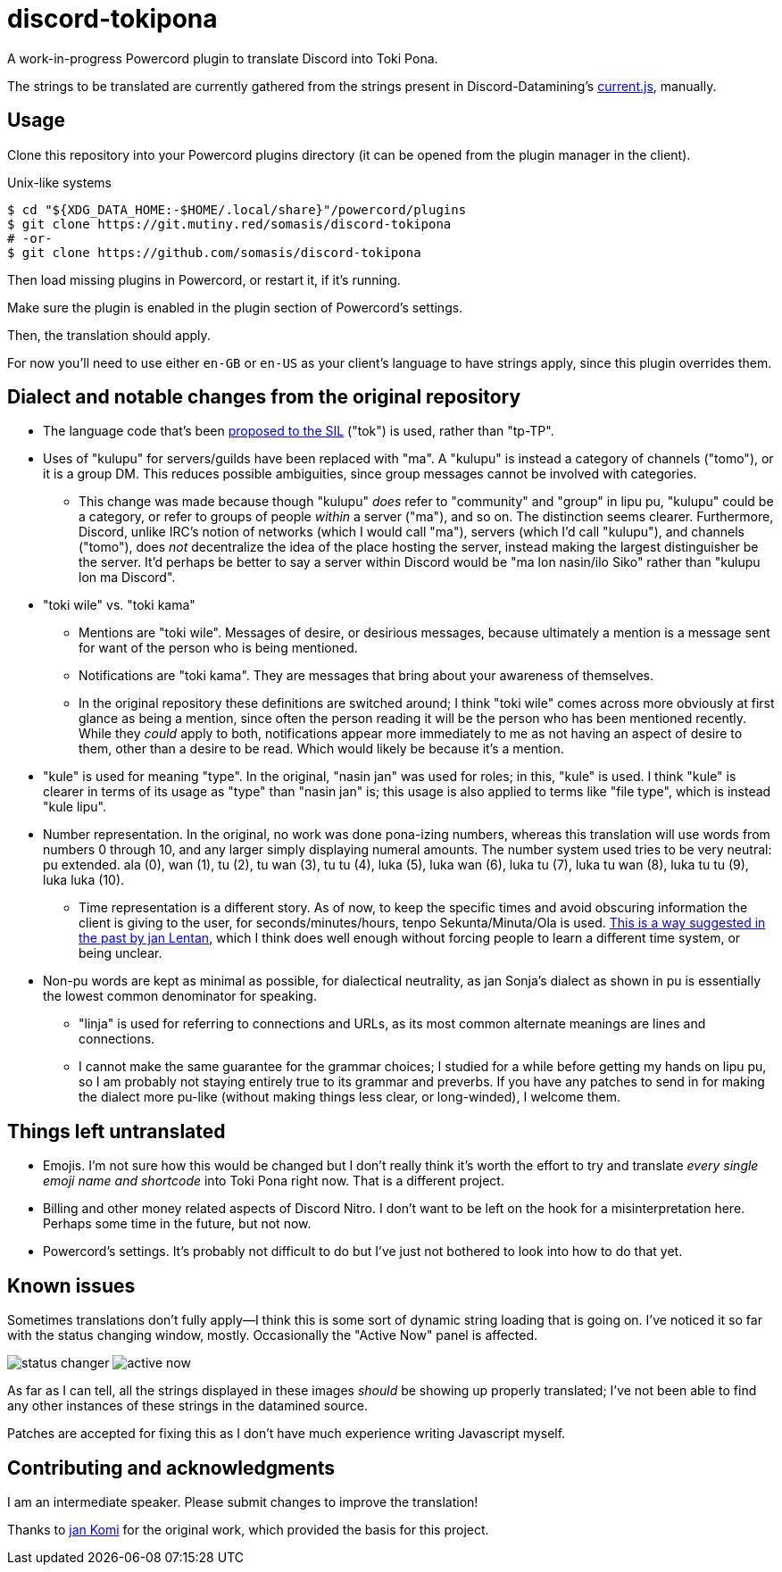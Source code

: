 = discord-tokipona

:url-discord: https://github.com/Discord-Datamining/Discord-Datamining/blob/master/current.js
:url-tenpo: https://www.reddit.com/r/tokipona/comments/mm4ezs/hard_translations/gtwjpzz
:url-sil: https://iso639-3.sil.org/request/2021-043

A work-in-progress Powercord plugin to translate Discord into Toki Pona.

The strings to be translated are currently gathered from the strings present in Discord-Datamining’s
{url-discord}[current.js], manually.

== Usage

Clone this repository into your Powercord plugins directory (it can be opened from the plugin
manager in the client).

.Unix-like systems
[literal]
$ cd "${XDG_DATA_HOME:-$HOME/.local/share}"/powercord/plugins
$ git clone https://git.mutiny.red/somasis/discord-tokipona
# -or-
$ git clone https://github.com/somasis/discord-tokipona

Then load missing plugins in Powercord, or restart it, if it's running.

Make sure the plugin is enabled in the plugin section of Powercord's settings.

Then, the translation should apply.

For now you’ll need to use either `en-GB` or `en-US` as your client’s language to have strings
apply, since this plugin overrides them.

== Dialect and notable changes from the original repository

* The language code that’s been {url-sil}[proposed to the SIL] ("tok") is used, rather than "tp-TP".
* Uses of "kulupu" for servers/guilds have been replaced with "ma".
  A "kulupu" is instead a category of channels ("tomo"), or it is a group DM.
  This reduces possible ambiguities, since group messages cannot be involved with categories.
    ** This change was made because though "kulupu" _does_ refer to "community" and "group" in lipu
       pu, "kulupu" could be a category, or refer to groups of people _within_ a server ("ma"), and
       so on. The distinction seems clearer.
       Furthermore, Discord, unlike IRC’s notion of networks (which I would call "ma"), servers
       (which I’d call "kulupu"), and channels ("tomo"), does _not_ decentralize the idea of the
       place hosting the server, instead making the largest distinguisher be the server.
       It’d perhaps be better to say a server within Discord would be "ma lon nasin/ilo Siko" rather
       than "kulupu lon ma Discord".
* "toki wile" vs. "toki kama"
    ** Mentions are "toki wile".
       Messages of desire, or desirious messages, because ultimately a mention is a message sent for
       want of the person who is being mentioned.
    ** Notifications are "toki kama".
       They are messages that bring about your awareness of themselves.
    ** In the original repository these definitions are switched around; I think "toki wile" comes
       across more obviously at first glance as being a mention, since often the person reading it
       will be the person who has been mentioned recently.
       While they _could_ apply to both, notifications appear more immediately to me as not having
       an aspect of desire to them, other than a desire to be read.
       Which would likely be because it's a mention.
* "kule" is used for meaning "type".
  In the original, "nasin jan" was used for roles; in this, "kule" is used.
  I think "kule" is clearer in terms of its usage as "type" than "nasin jan" is; this usage is
  also applied to terms like "file type", which is instead "kule lipu".
* Number representation.
  In the original, no work was done pona-izing numbers, whereas this translation will use words from
  numbers 0 through 10, and any larger simply displaying numeral amounts.
  The number system used tries to be very neutral: pu extended.
  ala (0), wan (1), tu (2), tu wan (3), tu tu (4), luka (5), luka wan (6), luka tu (7),
  luka tu wan (8), luka tu tu (9), luka luka (10).
    ** Time representation is a different story.
       As of now, to keep the specific times and avoid obscuring information the client is giving
       to the user, for seconds/minutes/hours, tenpo Sekunta/Minuta/Ola is used.
       {url-tenpo}[This is a way suggested in the past by jan Lentan], which I think does well
       enough without forcing people to learn a different time system, or being unclear.
* Non-pu words are kept as minimal as possible, for dialectical neutrality, as jan Sonja's dialect
  as shown in pu is essentially the lowest common denominator for speaking.
    ** "linja" is used for referring to connections and URLs, as its most common alternate meanings
       are lines and connections.
    ** I cannot make the same guarantee for the grammar choices; I studied for a while before
       getting my hands on lipu pu, so I am probably not staying entirely true to its grammar
       and preverbs.
       If you have any patches to send in for making the dialect more pu-like (without making things
       less clear, or long-winded), I welcome them.

== Things left untranslated

* Emojis.
  I'm not sure how this would be changed but I don't really think it's worth the effort to try and
  translate _every single emoji name and shortcode_ into Toki Pona right now.
  That is a different project.
* Billing and other money related aspects of Discord Nitro.
  I don't want to be left on the hook for a misinterpretation here.
  Perhaps some time in the future, but not now.
* Powercord's settings.
  It's probably not difficult to do but I've just not bothered to look into how to do that yet.

== Known issues

Sometimes translations don't fully apply--I think this is some sort of dynamic string loading that
is going on.
I've noticed it so far with the status changing window, mostly.
Occasionally the "Active Now" panel is affected.

image:./img/status_changer.png[] image:./img/active_now.png[]

As far as I can tell, all the strings displayed in these images _should_ be showing up properly
translated; I've not been able to find any other instances of these strings in the datamined source.

Patches are accepted for fixing this as I don't have much experience writing Javascript myself.

== Contributing and acknowledgments

I am an intermediate speaker. Please submit changes to improve the translation!

Thanks to https://github.com/cominixo/tokipona-discord[jan Komi] for the original work, which
provided the basis for this project.

